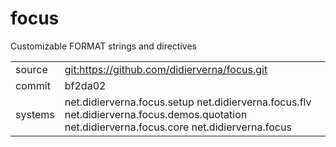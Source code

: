 * focus

Customizable FORMAT strings and directives

|---------+--------------------------------------------------------------------------------------------|
| source  | git:https://github.com/didierverna/focus.git                                               |
| commit  | bf2da02                                                                                    |
| systems | net.didierverna.focus.setup net.didierverna.focus.flv net.didierverna.focus.demos.quotation net.didierverna.focus.core net.didierverna.focus |
|---------+--------------------------------------------------------------------------------------------|
